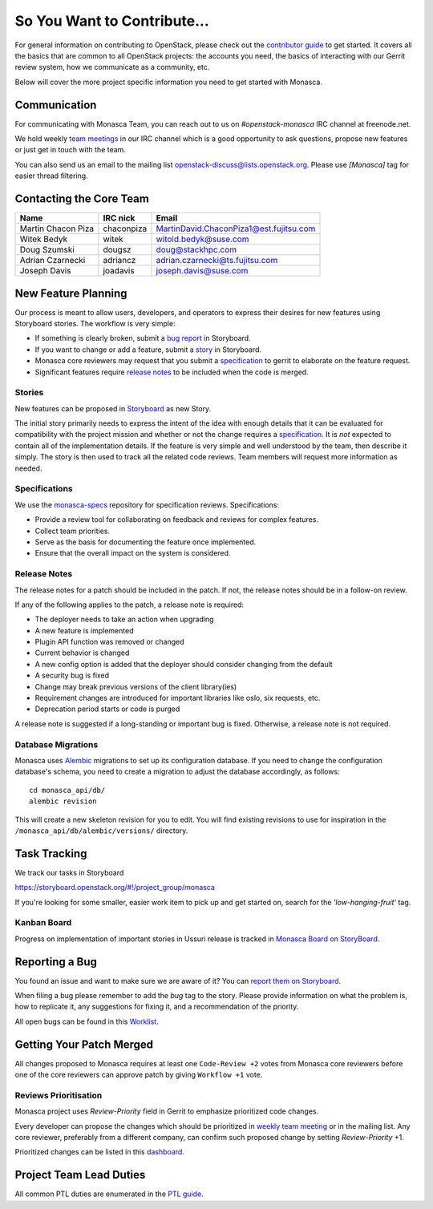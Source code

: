 ============================
So You Want to Contribute...
============================

For general information on contributing to OpenStack, please check out the
`contributor guide <https://docs.openstack.org/contributors/>`_ to get started.
It covers all the basics that are common to all OpenStack projects: the
accounts you need, the basics of interacting with our Gerrit review system,
how we communicate as a community, etc.

Below will cover the more project specific information you need to get started
with Monasca.

Communication
~~~~~~~~~~~~~
.. This would be a good place to put the channel you chat in as a project; when/
   where your meeting is, the tags you prepend to your ML threads, etc.

For communicating with Monasca Team, you can reach out to us on
*#openstack-monasca* IRC channel at freenode.net.

We hold weekly `team meetings`_ in our IRC channel which is a good opportunity
to ask questions, propose new features or just get in touch with the team.

You can also send us an email to the mailing list
`openstack-discuss@lists.openstack.org`_. Please use *[Monasca]* tag for
easier thread filtering.

.. _team meetings: http://eavesdrop.openstack.org/#Monasca_Team_Meeting
.. _openstack-discuss@lists.openstack.org: http://lists.openstack.org/cgi-bin/mailman/listinfo/openstack-discuss

Contacting the Core Team
~~~~~~~~~~~~~~~~~~~~~~~~
.. This section should list the core team, their irc nicks, emails, timezones
   etc. If all this info is maintained elsewhere (i.e. a wiki), you can link to
   that instead of enumerating everyone here.

================== ========== =====
Name               IRC nick   Email
================== ========== =====
Martin Chacon Piza chaconpiza MartinDavid.ChaconPiza1@est.fujitsu.com
Witek Bedyk        witek      witold.bedyk@suse.com
Doug Szumski       dougsz     doug@stackhpc.com
Adrian Czarnecki   adriancz   adrian.czarnecki@ts.fujitsu.com
Joseph Davis       joadavis   joseph.davis@suse.com
================== ========== =====

New Feature Planning
~~~~~~~~~~~~~~~~~~~~
.. This section is for talking about the process to get a new feature in. Some
   projects use blueprints, some want specs, some want both! Some projects
   stick to a strict schedule when selecting what new features will be reviewed
   for a release.

Our process is meant to allow users, developers, and operators to express their
desires for new features using Storyboard stories. The workflow is very simple:

* If something is clearly broken, submit a `bug report`_ in Storyboard.
* If you want to change or add a feature, submit a `story`_ in Storyboard.
* Monasca core reviewers may request that you submit a `specification`_ to
  gerrit to elaborate on the feature request.
* Significant features require `release notes`_ to be included when the code is
  merged.

.. _story:

Stories
-------

New features can be proposed in `Storyboard
<https://storyboard.openstack.org/#!/project_group/59>`_ as new Story.

The initial story primarily needs to express the intent of the idea with
enough details that it can be evaluated for compatibility with the project
mission and whether or not the change requires a `specification`_. It is *not*
expected to contain all of the implementation details. If the feature is very
simple and well understood by the team, then describe it simply. The story is
then used to track all the related code reviews. Team members will
request more information as needed.

.. _specification:

Specifications
--------------

We use the `monasca-specs <https://github.com/openstack/monasca-specs>`_
repository for specification reviews. Specifications:

* Provide a review tool for collaborating on feedback and reviews for complex
  features.
* Collect team priorities.
* Serve as the basis for documenting the feature once implemented.
* Ensure that the overall impact on the system is considered.

.. _release notes:

Release Notes
-------------

The release notes for a patch should be included in the patch. If not, the
release notes should be in a follow-on review.

If any of the following applies to the patch, a release note is required:

* The deployer needs to take an action when upgrading
* A new feature is implemented
* Plugin API function was removed or changed
* Current behavior is changed
* A new config option is added that the deployer should consider changing from
  the default
* A security bug is fixed
* Change may break previous versions of the client library(ies)
* Requirement changes are introduced for important libraries like oslo, six
  requests, etc.
* Deprecation period starts or code is purged

A release note is suggested if a long-standing or important bug is fixed.
Otherwise, a release note is not required.

Database Migrations
-------------------

Monasca uses `Alembic <http://alembic.zzzcomputing.com/en/latest/>`_
migrations to set up its configuration database. If you need to change the
configuration database's schema, you need to create a migration to adjust the
database accordingly, as follows::

    cd monasca_api/db/
    alembic revision

This will create a new skeleton revision for you to edit. You will find
existing revisions to use for inspiration in the
``/monasca_api/db/alembic/versions/`` directory.

Task Tracking
~~~~~~~~~~~~~
.. This section is about where you track tasks- launchpad? storyboard? is there
   more than one launchpad project? what's the name of the project group in
   storyboard?

We track our tasks in Storyboard

https://storyboard.openstack.org/#!/project_group/monasca

If you're looking for some smaller, easier work item to pick up and get started
on, search for the *'low-hanging-fruit'* tag.

Kanban Board
------------

Progress on implementation of important stories in Ussuri release is tracked in
`Monasca Board on StoryBoard <https://storyboard.openstack.org/#!/board/190>`_.

.. _bug report:

Reporting a Bug
~~~~~~~~~~~~~~~
.. Pretty self explanatory section, link directly to where people should report
   bugs for your project.

You found an issue and want to make sure we are aware of it? You can `report
them on Storyboard <https://storyboard.openstack.org/#!/project_group/monasca>`_.

When filing a bug please remember to add the *bug* tag to the story. Please
provide information on what the problem is, how to replicate it, any
suggestions for fixing it, and a recommendation of the priority.

All open bugs can be found in this `Worklist
<https://storyboard.openstack.org/#!/worklist/213>`_.

Getting Your Patch Merged
~~~~~~~~~~~~~~~~~~~~~~~~~
.. This section should have info about what it takes to get something merged. Do
   you require one or two +2's before +W? Do some of your repos require unit
   test changes with all patches? etc.

All changes proposed to Monasca requires at least one ``Code-Review +2`` votes
from Monasca core reviewers before one of the core reviewers can approve
patch by giving ``Workflow +1`` vote.

Reviews Prioritisation
----------------------

Monasca project uses *Review-Priority* field in Gerrit to emphasize
prioritized code changes.

Every developer can propose the changes which should be prioritized
in `weekly team meeting <http://eavesdrop.openstack.org/#Monasca_Team_Meeting>`_
or in the mailing list. Any core reviewer,
preferably from a different company, can confirm such proposed change
by setting *Review-Priority* +1.

Prioritized changes can be listed in this
`dashboard <http://www.tinyurl.com/monasca>`_.

Project Team Lead Duties
~~~~~~~~~~~~~~~~~~~~~~~~
.. this section is where you can put PTL specific duties not already listed in
   the common PTL guide (linked below), or if you already have them written
   up elsewhere you can link to that doc here.

All common PTL duties are enumerated in the `PTL guide
<https://docs.openstack.org/project-team-guide/ptl.html>`_.
